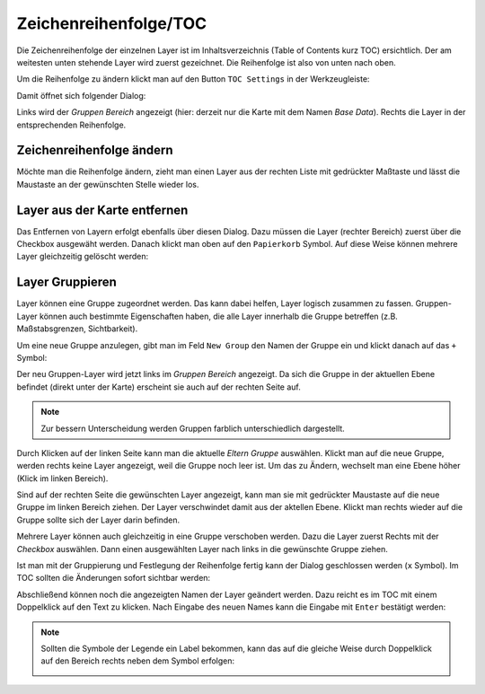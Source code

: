 Zeichenreihenfolge/TOC
======================

Die Zeichenreihenfolge der einzelnen Layer ist im Inhaltsverzeichnis (Table of Contents kurz
TOC) ersichtlich. Der am weitesten unten stehende Layer wird zuerst gezeichnet. Die
Reihenfolge ist also von unten nach oben. 

Um die Reihenfolge zu ändern klickt man auf den Button ``TOC Settings`` in der Werkzeugleiste:

.. image:: img/toc1.png

Damit öffnet sich folgender Dialog:

.. image:: img/toc2.png

Links wird der *Gruppen Bereich* angezeigt (hier: derzeit nur die Karte mit dem Namen *Base Data*).
Rechts die Layer in der entsprechenden Reihenfolge. 

Zeichenreihenfolge ändern
-------------------------

Möchte man die Reihenfolge ändern, zieht man
einen Layer aus der rechten Liste mit gedrückter Maßtaste und lässt die Maustaste an der gewünschten
Stelle wieder los.

Layer aus der Karte entfernen
-----------------------------

Das Entfernen von Layern erfolgt ebenfalls über diesen Dialog. Dazu müssen die Layer (rechter Bereich)
zuerst über die Checkbox ausgewäht werden. Danach klickt man oben auf den ``Papierkorb`` Symbol.
Auf diese Weise können mehrere Layer gleichzeitig gelöscht werden: 

.. image:: img/toc3.png

Layer Gruppieren
----------------

Layer können eine Gruppe zugeordnet werden. Das kann dabei helfen, Layer logisch zusammen zu fassen.
Gruppen-Layer können auch bestimmte Eigenschaften haben, die alle Layer innerhalb die Gruppe 
betreffen (z.B. Maßstabsgrenzen, Sichtbarkeit).

Um eine neue Gruppe anzulegen, gibt man im Feld ``New Group`` den Namen der Gruppe ein und 
klickt danach auf das ``+`` Symbol:

.. image:: img/toc4.png

Der neu Gruppen-Layer wird jetzt links im *Gruppen Bereich* angezeigt. Da sich die Gruppe in der
aktuellen Ebene befindet (direkt unter der Karte) erscheint sie auch auf der rechten Seite auf.

.. note::

    Zur bessern Unterscheidung werden Gruppen farblich unterschiedlich dargestellt.

Durch Klicken auf der linken Seite kann man die aktuelle *Eltern Gruppe* auswählen.
Klickt man auf die neue Gruppe, werden rechts keine Layer angezeigt, weil die Gruppe noch 
leer ist. Um das zu Ändern, wechselt man eine Ebene höher (Klick im linken Bereich).

Sind auf der rechten Seite die gewünschten Layer angezeigt, kann man sie mit gedrückter 
Maustaste auf die neue Gruppe im linken Bereich ziehen. Der Layer verschwindet damit aus der 
aktellen Ebene. Klickt man rechts wieder auf die Gruppe sollte sich der Layer darin befinden.

Mehrere Layer können auch gleichzeitig in eine Gruppe verschoben werden. Dazu die Layer zuerst 
Rechts mit der *Checkbox* auswählen. Dann einen ausgewählten Layer nach links in die 
gewünschte Gruppe ziehen.

Ist man mit der Gruppierung und Festlegung der Reihenfolge fertig kann der Dialog geschlossen 
werden (``x`` Symbol). Im TOC sollten die Änderungen sofort sichtbar werden:

.. image:: img/toc5.png

Abschließend können noch die angezeigten Namen der Layer geändert werden. Dazu reicht es
im TOC mit einem Doppelklick auf den Text zu klicken. Nach Eingabe des neuen Names kann 
die Eingabe mit ``Enter`` bestätigt werden:

.. image:: img/toc6.png

.. note::

    Sollten die Symbole der Legende ein Label bekommen, kann das auf die gleiche Weise
    durch Doppelklick auf den Bereich rechts neben dem Symbol erfolgen:

    .. image:: img/toc7.png








